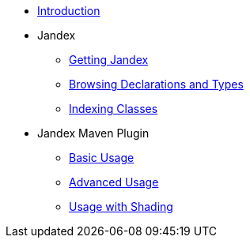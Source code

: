 * xref:index.adoc[Introduction]
* Jandex
** xref:core/getting.adoc[Getting Jandex]
** xref:core/browsing.adoc[Browsing Declarations and Types]
** xref:core/indexing.adoc[Indexing Classes]
* Jandex Maven Plugin
** xref:maven/basic.adoc[Basic Usage]
** xref:maven/advanced.adoc[Advanced Usage]
** xref:maven/shading.adoc[Usage with Shading]
